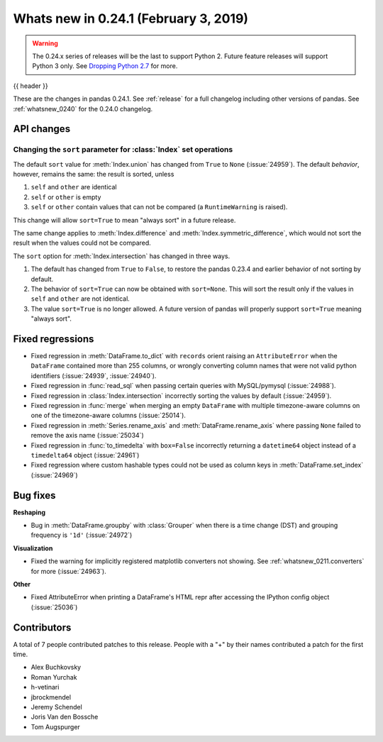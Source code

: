 .. _whatsnew_0241:

Whats new in 0.24.1 (February 3, 2019)
--------------------------------------

.. warning::

   The 0.24.x series of releases will be the last to support Python 2. Future feature
   releases will support Python 3 only. See `Dropping Python 2.7 <https://pandas.pydata.org/pandas-docs/version/0.24/install.html#install-dropping-27>`_ for more.

{{ header }}

These are the changes in pandas 0.24.1. See :ref:`release` for a full changelog
including other versions of pandas. See :ref:`whatsnew_0240` for the 0.24.0 changelog.

.. _whatsnew_0241.api:

API changes
~~~~~~~~~~~

Changing the ``sort`` parameter for :class:`Index` set operations
^^^^^^^^^^^^^^^^^^^^^^^^^^^^^^^^^^^^^^^^^^^^^^^^^^^^^^^^^^^^^^^^^

The default ``sort`` value for :meth:`Index.union` has changed from ``True`` to ``None`` (:issue:`24959`).
The default *behavior*, however, remains the same: the result is sorted, unless

1. ``self`` and ``other`` are identical
2. ``self`` or ``other`` is empty
3. ``self`` or ``other`` contain values that can not be compared (a ``RuntimeWarning`` is raised).

This change will allow ``sort=True`` to mean "always sort" in a future release.

The same change applies to :meth:`Index.difference` and :meth:`Index.symmetric_difference`, which
would not sort the result when the values could not be compared.

The ``sort`` option for :meth:`Index.intersection` has changed in three ways.

1. The default has changed from ``True`` to ``False``, to restore the
   pandas 0.23.4 and earlier behavior of not sorting by default.
2. The behavior of ``sort=True`` can now be obtained with ``sort=None``.
   This will sort the result only if the values in ``self`` and ``other``
   are not identical.
3. The value ``sort=True`` is no longer allowed. A future version of pandas
   will properly support ``sort=True`` meaning "always sort".

.. _whatsnew_0241.regressions:

Fixed regressions
~~~~~~~~~~~~~~~~~

- Fixed regression in :meth:`DataFrame.to_dict` with ``records`` orient raising an
  ``AttributeError`` when the ``DataFrame`` contained more than 255 columns, or
  wrongly converting column names that were not valid python identifiers (:issue:`24939`, :issue:`24940`).
- Fixed regression in :func:`read_sql` when passing certain queries with MySQL/pymysql (:issue:`24988`).
- Fixed regression in :class:`Index.intersection` incorrectly sorting the values by default (:issue:`24959`).
- Fixed regression in :func:`merge` when merging an empty ``DataFrame`` with multiple timezone-aware columns on one of the timezone-aware columns (:issue:`25014`).
- Fixed regression in :meth:`Series.rename_axis` and :meth:`DataFrame.rename_axis` where passing ``None`` failed to remove the axis name (:issue:`25034`)
- Fixed regression in :func:`to_timedelta` with ``box=False`` incorrectly returning a ``datetime64`` object instead of a ``timedelta64`` object (:issue:`24961`)
- Fixed regression where custom hashable types could not be used as column keys in :meth:`DataFrame.set_index` (:issue:`24969`)

.. _whatsnew_0241.bug_fixes:

Bug fixes
~~~~~~~~~

**Reshaping**

- Bug in :meth:`DataFrame.groupby` with :class:`Grouper` when there is a time change (DST) and grouping frequency is ``'1d'`` (:issue:`24972`)

**Visualization**

- Fixed the warning for implicitly registered matplotlib converters not showing. See :ref:`whatsnew_0211.converters` for more (:issue:`24963`).

**Other**

- Fixed AttributeError when printing a DataFrame's HTML repr after accessing the IPython config object (:issue:`25036`)

.. _whatsnew_0.241.contributors:

Contributors
~~~~~~~~~~~~

.. Including the contributors hardcoded for this release, as backporting with
   MeeseeksDev loses the commit authors

A total of 7 people contributed patches to this release. People with a "+" by their names contributed a patch for the first time.

* Alex Buchkovsky
* Roman Yurchak
* h-vetinari
* jbrockmendel
* Jeremy Schendel
* Joris Van den Bossche
* Tom Augspurger
